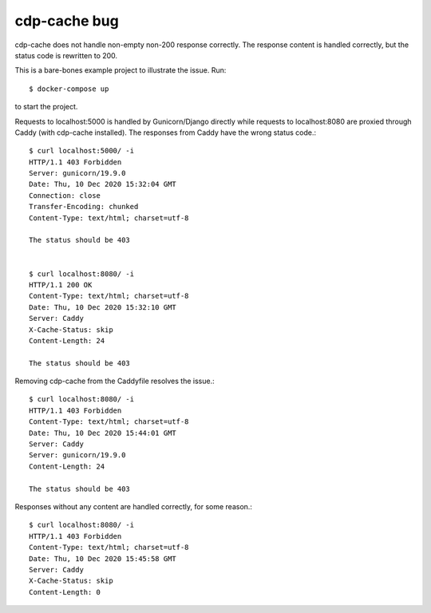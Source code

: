cdp-cache bug
-------------
cdp-cache does not handle non-empty non-200 response correctly. The response
content is handled correctly, but the status code is rewritten to 200.

This is a bare-bones example project to illustrate the issue. Run::

    $ docker-compose up

to start the project.

Requests to localhost:5000 is handled by Gunicorn/Django directly while
requests to localhost:8080 are proxied through Caddy (with cdp-cache
installed). The responses from Caddy have the wrong status code.::

    $ curl localhost:5000/ -i
    HTTP/1.1 403 Forbidden
    Server: gunicorn/19.9.0
    Date: Thu, 10 Dec 2020 15:32:04 GMT
    Connection: close
    Transfer-Encoding: chunked
    Content-Type: text/html; charset=utf-8

    The status should be 403


    $ curl localhost:8080/ -i
    HTTP/1.1 200 OK
    Content-Type: text/html; charset=utf-8
    Date: Thu, 10 Dec 2020 15:32:10 GMT
    Server: Caddy
    X-Cache-Status: skip
    Content-Length: 24

    The status should be 403


Removing cdp-cache from the Caddyfile resolves the issue.::

    $ curl localhost:8080/ -i
    HTTP/1.1 403 Forbidden
    Content-Type: text/html; charset=utf-8
    Date: Thu, 10 Dec 2020 15:44:01 GMT
    Server: Caddy
    Server: gunicorn/19.9.0
    Content-Length: 24

    The status should be 403

Responses without any content are handled correctly, for some reason.::

    $ curl localhost:8080/ -i
    HTTP/1.1 403 Forbidden
    Content-Type: text/html; charset=utf-8
    Date: Thu, 10 Dec 2020 15:45:58 GMT
    Server: Caddy
    X-Cache-Status: skip
    Content-Length: 0
